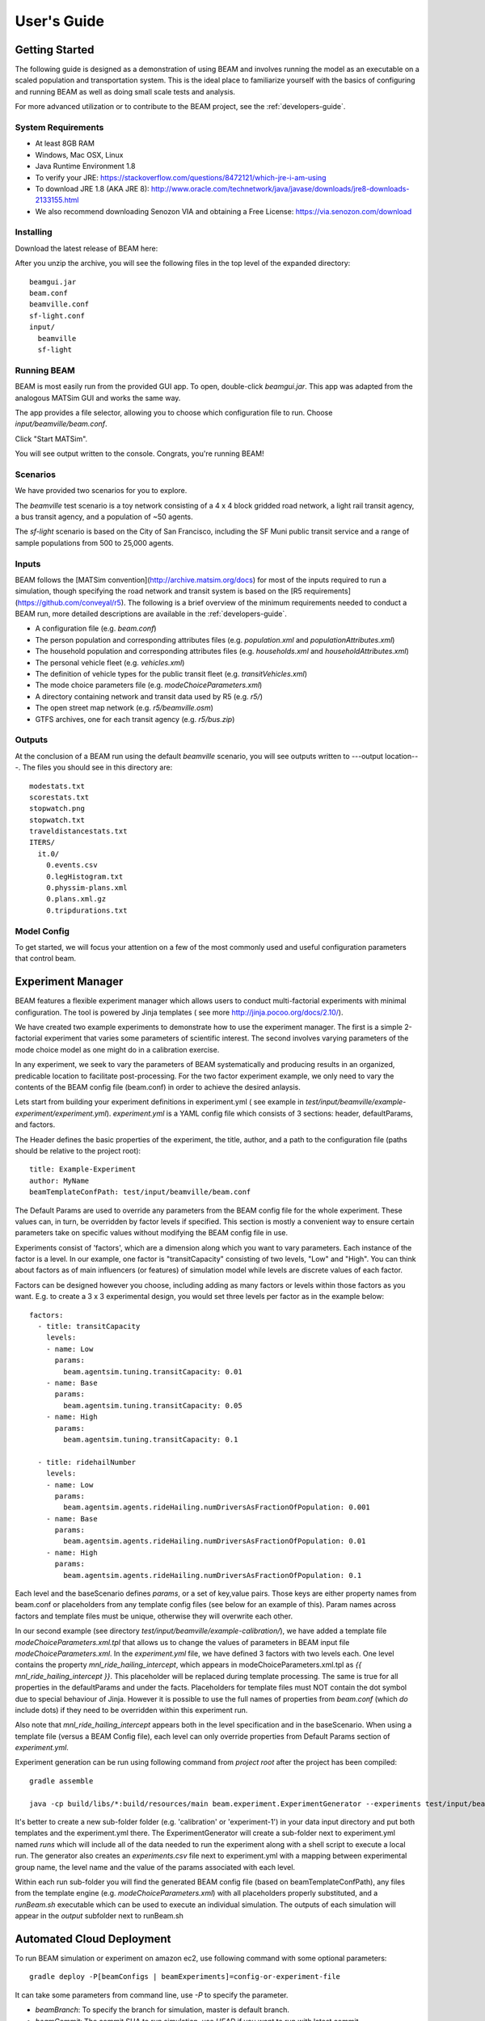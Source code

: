 
User's Guide
=================

Getting Started
---------------
The following guide is designed as a demonstration of using BEAM and involves running the model as an executable on a scaled population and transportation system. This is the ideal place to familiarize yourself with the basics of configuring and running BEAM as well as doing small scale tests and analysis. 

For more advanced utilization or to contribute to the BEAM project, see the :ref:`developers-guide`.

System Requirements
^^^^^^^^^^^^^^^^^^^

* At least 8GB RAM
* Windows, Mac OSX, Linux
* Java Runtime Environment 1.8
* To verify your JRE: https://stackoverflow.com/questions/8472121/which-jre-i-am-using
* To download JRE 1.8 (AKA JRE 8): http://www.oracle.com/technetwork/java/javase/downloads/jre8-downloads-2133155.html
* We also recommend downloading Senozon VIA and obtaining a Free License: https://via.senozon.com/download

Installing
^^^^^^^^^^

Download the latest release of BEAM here:

After you unzip the archive, you will see the following files in the top level of the expanded directory::

  beamgui.jar
  beam.conf
  beamville.conf
  sf-light.conf
  input/
    beamville
    sf-light

Running BEAM
^^^^^^^^^^^^
BEAM is most easily run from the provided GUI app. To open, double-click `beamgui.jar`. This app was adapted from the analogous MATSim GUI and works the same way.

.. image:: _static/figs/beam-gui.png

The app provides a file selector, allowing you to choose which configuration file to run. Choose `input/beamville/beam.conf`. 

Click "Start MATSim". 

You will see output written to the console. Congrats, you're running BEAM!

Scenarios
^^^^^^^^^
We have provided two scenarios for you to explore.

The `beamville` test scenario is a toy network consisting of a 4 x 4 block gridded road network, a light rail transit agency, a bus transit agency, and a population of ~50 agents.

.. image:: _static/figs/beamville-net.png

The `sf-light` scenario is based on the City of San Francisco, including the SF Muni public transit service and a range of sample populations from 500 to 25,000 agents.

.. image:: _static/figs/sf-light.png

Inputs
^^^^^^^

BEAM follows the [MATSim convention](http://archive.matsim.org/docs) for most of the inputs required to run a simulation, though specifying the road network and transit system is based on the [R5 requirements](https://github.com/conveyal/r5). The following is a brief overview of the minimum requirements needed to conduct a BEAM run, more detailed descriptions are available in the :ref:`developers-guide`.

* A configuration file (e.g. `beam.conf`)
* The person population and corresponding attributes files (e.g. `population.xml` and `populationAttributes.xml`)
* The household population and corresponding attributes files (e.g. `households.xml` and `householdAttributes.xml`)
* The personal vehicle fleet (e.g. `vehicles.xml`)
* The definition of vehicle types for the public transit fleet (e.g. `transitVehicles.xml`)
* The mode choice parameters file (e.g. `modeChoiceParameters.xml`)
* A directory containing network and transit data used by R5 (e.g. `r5/`)
* The open street map network (e.g. `r5/beamville.osm`)
* GTFS archives, one for each transit agency (e.g. `r5/bus.zip`)

Outputs
^^^^^^^
At the conclusion of a BEAM run using the default `beamville` scenario, you will see outputs written to ---output location---. The files you should see in this directory are::

  modestats.txt
  scorestats.txt
  stopwatch.png
  stopwatch.txt
  traveldistancestats.txt
  ITERS/
    it.0/
      0.events.csv
      0.legHistogram.txt
      0.physsim-plans.xml
      0.plans.xml.gz
      0.tripdurations.txt
      

Model Config
^^^^^^^^^^^^

To get started, we will focus your attention on a few of the most commonly used and useful configuration parameters that control beam.




Experiment Manager
------------------

BEAM features a flexible experiment manager which allows users to conduct multi-factorial experiments with minimal configuration. The tool is powered by Jinja templates ( see more http://jinja.pocoo.org/docs/2.10/).

We have created two example experiments to demonstrate how to use the experiment manager. The first is a simple 2-factorial experiment that varies some parameters of scientific interest. The second involves varying parameters of the mode choice model as one might do in a calibration exercise. 

In any experiment, we seek to vary the parameters of BEAM systematically and producing results in an organized, predicable location to facilitate post-processing. For the two factor experiment example, we only need to vary the contents of the BEAM config file (beam.conf) in order to achieve the desired anlaysis.

Lets start from building your experiment definitions in experiment.yml ( see example in `test/input/beamville/example-experiment/experiment.yml`).
`experiment.yml` is a YAML config file which consists of 3 sections: header, defaultParams, and factors.

The Header defines the basic properties of the experiment, the title, author, and a path to the configuration file (paths should be relative to the project root)::

  title: Example-Experiment
  author: MyName
  beamTemplateConfPath: test/input/beamville/beam.conf

The Default Params are used to override any parameters from the BEAM config file for the whole experiment. These values can, in turn, be overridden by factor levels if specified. This section is mostly a convenient way to ensure certain parameters take on specific values without modifying the BEAM config file in use.

Experiments consist of 'factors', which are a dimension along which you want to vary parameters. Each instance of the factor is a level. In our example, one factor is "transitCapacity" consisting of two levels, "Low" and "High". You can think about factors as of main influencers (or features) of simulation model while levels are discrete values of each factor.

Factors can be designed however you choose, including adding as many factors or levels within those factors as you want. E.g. to create a 3 x 3 experimental design, you would set three levels per factor as in the example below::

  factors:
    - title: transitCapacity
      levels:
      - name: Low
        params:
          beam.agentsim.tuning.transitCapacity: 0.01
      - name: Base
        params:
          beam.agentsim.tuning.transitCapacity: 0.05
      - name: High
        params:
          beam.agentsim.tuning.transitCapacity: 0.1

    - title: ridehailNumber
      levels:
      - name: Low
        params:
          beam.agentsim.agents.rideHailing.numDriversAsFractionOfPopulation: 0.001
      - name: Base
        params:
          beam.agentsim.agents.rideHailing.numDriversAsFractionOfPopulation: 0.01
      - name: High
        params:
          beam.agentsim.agents.rideHailing.numDriversAsFractionOfPopulation: 0.1

Each level and the baseScenario defines `params`, or a set of key,value pairs. Those keys are either property names from beam.conf or placeholders from any template config files (see below for an example of this). Param names across factors and template files must be unique, otherwise they will overwrite each other.

In our second example (see directory `test/input/beamville/example-calibration/`), we have added a template file `modeChoiceParameters.xml.tpl` that allows us to change the values of parameters in BEAM input file `modeChoiceParameters.xml`. In the `experiment.yml` file, we have defined 3 factors with two levels each. One level contains the property `mnl_ride_hailing_intercept`, which appears in modeChoiceParameters.xml.tpl as `{{ mnl_ride_hailing_intercept }}`. This placeholder will be replaced during template processing. The same is true for all properties in the defaultParams and under the facts. Placeholders for template files must NOT contain the dot symbol due to special behaviour of Jinja. However it is possible to use the full names of properties from `beam.conf` (which *do* include dots) if they need to be overridden within this experiment run.

Also note that `mnl_ride_hailing_intercept` appears both in the level specification and in the baseScenario. When using a template file (versus a BEAM Config file), each level can only override properties from Default Params section of `experiment.yml`.

Experiment generation can be run using following command from *project root* after the project has been compiled::

  gradle assemble

  java -cp build/libs/*:build/resources/main beam.experiment.ExperimentGenerator --experiments test/input/beamville/example-experiment/experiments.yml

It's better to create a new sub-folder folder (e.g. 'calibration' or 'experiment-1') in your data input directory and put both templates and the experiment.yml there.
The ExperimentGenerator will create a sub-folder next to experiment.yml named `runs` which will include all of the data needed to run the experiment along with a shell script to execute a local run. The generator also creates an `experiments.csv` file next to experiment.yml with a mapping between experimental group name, the level name and the value of the params associated with each level. 

Within each run sub-folder you will find the generated BEAM config file (based on beamTemplateConfPath), any files from the template engine (e.g. `modeChoiceParameters.xml`) with all placeholders properly substituted, and a `runBeam.sh` executable which can be used to execute an individual simulation. The outputs of each simulation will appear in the `output` subfolder next to runBeam.sh


Automated Cloud Deployment
--------------------------

To run BEAM simulation or experiment on amazon ec2, use following command with some optional parameters::

  gradle deploy -P[beamConfigs | beamExperiments]=config-or-experiment-file

It can take some parameters from command line, use `-P` to specify the parameter.

* `beamBranch`: To specify the branch for simulation, master is default branch.
* `beamCommit`: The commit SHA to run simulation. use `HEAD` if you want to run with latest commit.
* `beamConfigs`: A comma `,` separated list of `beam.conf` files. It should be relative path under the project home.
* `beamExperiments`: A comma `,` separated list of `experiment.yml` files. It should be relative path under the project home.
* `beamBatch`: Set to `false` in case you want to run as many instances as number of config/experiment files. Default is `true`.
* `shutdownWait`: As simulation ends, ec2 instance would automatically terminate. In case you want to use the instance, please specify the wait in minutes, default wait is 30 min.

To access the ec2 instance, a proper certificate from admin and DNS is required. DNS of ec2 instance can be found in the output log of the command.

To run batch simulation, you can specify the configuration files using parameter like::

  gradle deploy -PbeamConfigs=test/input/beamville/beam.conf,test/input/sf-light/sf-light.conf


To run batch experiments, you can specify the experiment files using parameter like::

  gradle deploy -PbeamExperiments=test/input/beamville/calibration/transport-cost/experiments.yml,test/input/sf-light/calibration/transport-cost/experiments.yml

It will start an ec2 instance, using provided configurations and run all simulations in serial. To run all on separate parallel instances, set `beamBatch` to false. At the end of each simulation it uploads the results to s3.

  gradle.properties contains default values for all the parameters.
